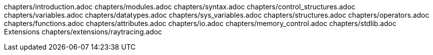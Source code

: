 chapters/introduction.adoc
chapters/modules.adoc
chapters/syntax.adoc
chapters/control_structures.adoc
chapters/variables.adoc
chapters/datatypes.adoc
chapters/sys_variables.adoc
chapters/structures.adoc
chapters/operators.adoc
chapters/functions.adoc
chapters/attributes.adoc
chapters/io.adoc
chapters/memory_control.adoc
chapters/stdlib.adoc
Extensions
chapters/extensions/raytracing.adoc